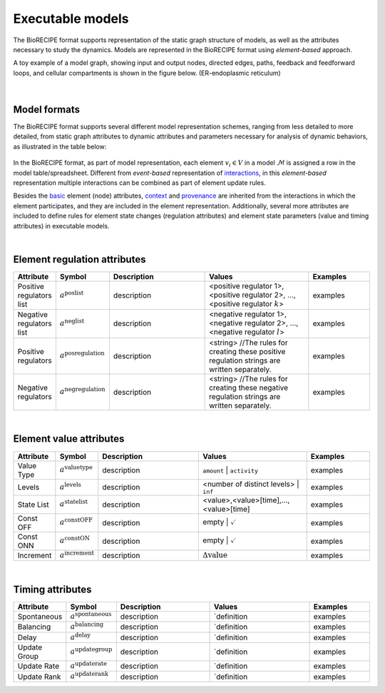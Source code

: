 #################
Executable models
#################

The BioRECIPE format supports representation of the static graph structure of models, as well as the attributes necessary to study the dynamics. Models are represented in the BioRECIPE format using *element-based* approach.

A toy example of a model graph, showing input and output nodes, directed edges, paths, feedback and feedforward loops, and cellular compartments is shown in the figure below. (ER-endoplasmic reticulum)

.. figure:: figures/figure_toy_model_graph.png
    :align: center
    :alt: internal figure

|

Model formats
-------------

The BioRECIPE format supports several different model representation schemes, ranging from less detailed to more detailed, from static graph attributes to dynamic attributes and parameters necessary for analysis of dynamic behaviors, as illustrated in the table below:

.. figure:: figures/figure_BioRECIPE_model_format.png
    :align: center
    :alt: internal figure


In the BioRECIPE format, as part of model representation, each element :math:`v_i \in V` in a model :math:`\mathcal{M}` is assigned a row in the model table/spreadsheet. Different from *event-based* representation of `interactions <https://melody-biorecipe.readthedocs.io/en/latest/bio_interactions.html#interaction-representation>`_, in this *element-based* representation multiple interactions can be combined as part of element update rules.

Besides the `basic <https://melody-biorecipe.readthedocs.io/en/latest/bio_interactions.html#id3>`_ element (node) attributes, `context <https://melody-biorecipe.readthedocs.io/en/latest/bio_interactions.html#id5>`_ and `provenance <https://melody-biorecipe.readthedocs.io/en/latest/bio_interactions.html#id6>`_ are inherited from the interactions in which the element participates, and they are included in the element representation. Additionally, several more attributes are included to define rules for element state changes (regulation attributes) and element state parameters (value and timing attributes) in executable models.

|

Element regulation attributes
-----------------------------

.. csv-table:: 
    :header: Attribute, Symbol, Description, Values, Examples
    :widths: 5, 3, 34, 38, 20

    Positive regulators list, ":math:`a^{\mathrm{poslist}}`", description, "<positive regulator 1>, <positive regulator 2>, ..., <positive regulator :math:`k`>", examples
    Negative regulators list, ":math:`a^{\mathrm{neglist}}`", description, "<negative regulator 1>, <negative regulator 2>, ..., <negative regulator :math:`l`>", examples
    Positive regulators, ":math:`a^{\mathrm{posregulation}}`", description, "<string>  //The rules for creating these positive regulation strings are written separately.", examples
    Negative regulators, ":math:`a^{\mathrm{negregulation}}`", description, "<string>  //The rules for creating these negative regulation strings are written separately.", examples

|

Element value attributes
------------------------

.. csv-table:: 
    :header: Attribute, Symbol, Description, Values, Examples
    :widths: 5, 3, 34, 38, 20

    Value Type, ":math:`a^{\mathrm{valuetype}}`", description, ``amount`` | ``activity``, examples
    Levels, ":math:`a^{\mathrm{levels}}`", description, <number of distinct levels> | ``inf``, examples
    State List, ":math:`a^{\mathrm{statelist}}`", description, "<value>,<value>[time],...,<value>[time]", examples
    Const OFF, ":math:`a^{\mathrm{constOFF}}`", description, empty | :math:`\checkmark`, examples
    Const ONN, ":math:`a^{\mathrm{constON}}`", description, empty | :math:`\checkmark`, examples
    Increment, ":math:`a^{\mathrm{increment}}`", description, ":math:`\Delta \mathrm{value}`", examples

|

Timing attributes
-----------------

.. csv-table:: 
    :header: Attribute, Symbol, Description, Values, Examples
    :widths: 5, 3, 34, 38, 20

    Spontaneous, ":math:`a^{\mathrm{spontaneous}}`", description, `definition, examples
    Balancing, ":math:`a^{\mathrm{balancing}}`", description, `definition, examples
    Delay, ":math:`a^{\mathrm{delay}}`", description, `definition, examples
    Update Group, ":math:`a^{\mathrm{updategroup}}`", description, `definition, examples
    Update Rate, ":math:`a^{\mathrm{updaterate}}`", description, `definition, examples
    Update Rank, ":math:`a^{\mathrm{updaterank}}`", description, `definition, examples


